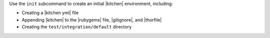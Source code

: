 .. The contents of this file are included in multiple topics.
.. This file describes a command or a sub-command for test-kitchen.
.. This file should not be changed in a way that hinders its ability to appear in multiple documentation sets.


Use the ``init`` subcommand to create an initial |kitchen| environment, including:

* Creating a |kitchen yml| file
* Appending |kitchen| to the |rubygems| file, |gitignore|, and |thorfile|
* Creating the ``test/integration/default`` directory
